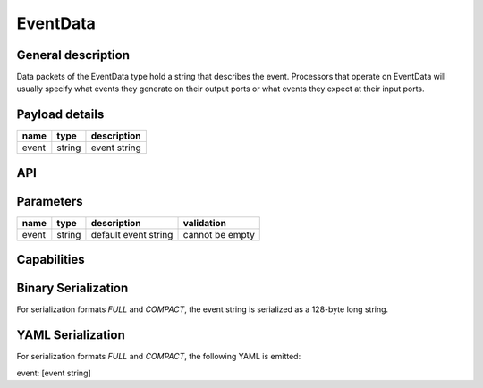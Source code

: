.. _EventData:

EventData
=========

General description
-------------------
Data packets of the EventData type hold a string that
describes the event. Processors that operate on EventData
will usually specify what events they generate on their
output ports or what events they expect at their input ports.

Payload details
---------------

.. list-table::
   :header-rows: 1

   * - name
     - type
     - description
   * - event
     - string
     - event string

API
---

.. doxygenclass:: nsEventType::Data
   :members:
   :undoc-members:

Parameters
----------

.. list-table::
   :header-rows: 1

   * - name
     - type
     - description
     - validation
   * - event
     - string
     - default event string
     - cannot be empty

.. doxygenstruct:: nsEventType::Parameters
   :members:
   :undoc-members:

Capabilities
------------

.. doxygenclass:: nsEventType::Capabilities
   :members:
   :undoc-members:


Binary Serialization
--------------------
For serialization formats *FULL* and *COMPACT*,
the event string is serialized as a 128-byte long string.

YAML Serialization
------------------
For serialization formats *FULL* and *COMPACT*,
the following YAML is emitted:

event: [event string]
